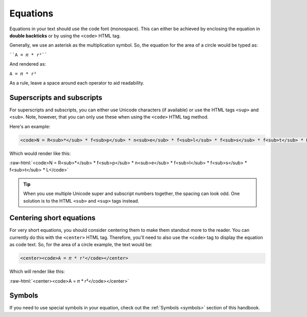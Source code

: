 .. _equations:

Equations
=====================

Equations in your text should use the code font (monospace). This can either be achieved by enclosing the equation in **double backticks** or by using the ``<code>`` HTML tag.

Generally, we use an asterisk as the multiplication symbol. So, the equation for the area of a circle would be typed as:

````A = 𝜋 * r²````

And rendered as:

``A = 𝜋 * r²``

As a rule, leave a space around each operator to aid readability.

Superscripts and subscripts
---------------------------

For superscripts and subscripts, you can either use Unicode characters (if available) or use the HTML tags ``<sup>`` and ``<sub>``. Note, however, that you can only use these when using the ``<code>`` HTML tag method.

Here's an example:

.. code:: html

  <code>N = R<sub>*</sub> * f<sub>p</sub> * n<sub>e</sub> * f<sub>l</sub> * f<sub>s</sub> * f<sub>t</sub> * L</code>

Which would render like this:

.. role:: raw-html(raw)
   :format: html

:raw-html:`<code>N = R<sub>*</sub> * f<sub>p</sub> * n<sub>e</sub> * f<sub>l</sub> * f<sub>s</sub> * f<sub>t</sub> * L</code>`

.. tip::
  When you use multiple Unicode super and subscript numbers together, the spacing can look odd. One solution is to the HTML ``<sub>`` and ``<sup>`` tags instead.

Centering short equations
-------------------------

For very short equations, you should consider centering them to make them standout more to the reader. You can currently do this with the ``<center>`` HTML tag. Therefore, you'll need to also use the ``<code>`` tag to display the equation as code text. So, for the area of a circle example, the text would be:

.. code:: html

  <center><code>A = 𝜋 * r²</code></center>

Which will render like this:

:raw-html:`<center><code>A = 𝜋 * r²</code></center>`

Symbols
-------

If you need to use special symbols in your equation, check out the :ref:`Symbols <symbols>` section of this handbook.
